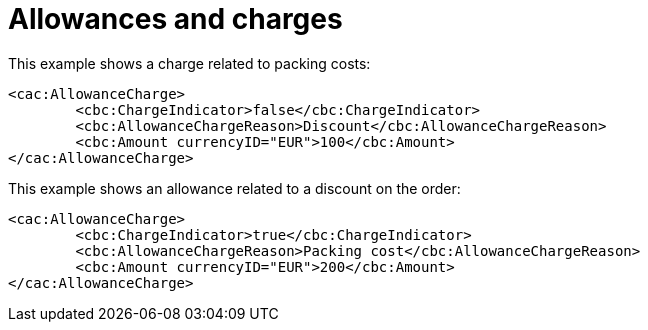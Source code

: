 
= Allowances and charges

[source,xml,indent=0]
.This example shows a charge related to packing costs:
----
<cac:AllowanceCharge>
	<cbc:ChargeIndicator>false</cbc:ChargeIndicator>
	<cbc:AllowanceChargeReason>Discount</cbc:AllowanceChargeReason>
	<cbc:Amount currencyID="EUR">100</cbc:Amount>
</cac:AllowanceCharge>
----

[source,xml,indent=0]
.This example shows an allowance related to a  discount on the order:
----
<cac:AllowanceCharge>
	<cbc:ChargeIndicator>true</cbc:ChargeIndicator>
	<cbc:AllowanceChargeReason>Packing cost</cbc:AllowanceChargeReason>
	<cbc:Amount currencyID="EUR">200</cbc:Amount>
</cac:AllowanceCharge>
----
